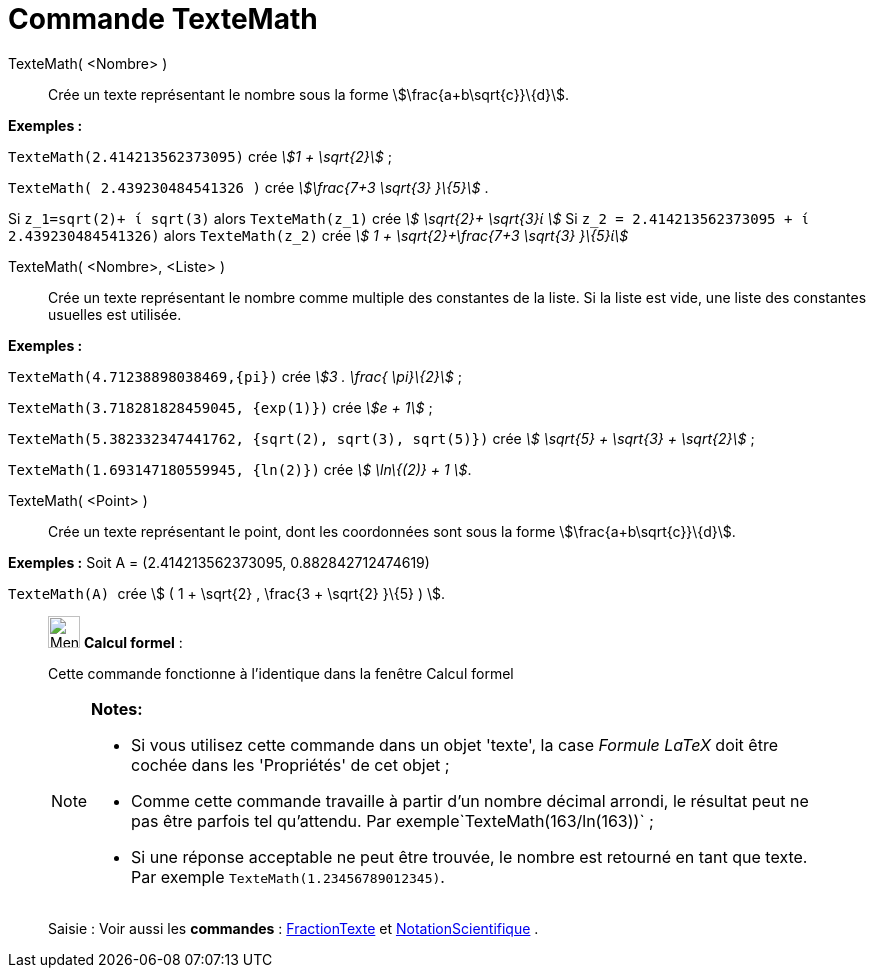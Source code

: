 = Commande TexteMath
:page-en: commands/SurdText
ifdef::env-github[:imagesdir: /fr/modules/ROOT/assets/images]

TexteMath( <Nombre> )::
  Crée un texte représentant le nombre sous la forme stem:[\frac{a+b\sqrt{c}}\{d}].

[EXAMPLE]
====

*Exemples :*

`++TexteMath(2.414213562373095)++` crée _stem:[1 + \sqrt{2}]_ ;

`++TexteMath( 2.439230484541326 )++` crée _stem:[\frac{7+3 \sqrt{3} }\{5}]_ .

====

Si `++z_1=sqrt(2)+ ί sqrt(3)++` alors `++TexteMath(z_1)++` crée _stem:[ \sqrt{2}+ \sqrt{3}ί ]_ Si
`++z_2 = 2.414213562373095 + ί 2.439230484541326)++` alors `++TexteMath(z_2)++` crée _stem:[ 1 + \sqrt{2}+\frac{7+3
\sqrt{3} }\{5}ί]_

TexteMath( <Nombre>, <Liste> )::
  Crée un texte représentant le nombre comme multiple des constantes de la liste. Si la liste est vide, une liste des
  constantes usuelles est utilisée.

[EXAMPLE]
====

*Exemples :*

`++TexteMath(4.71238898038469,{pi})++` crée _stem:[3 . \frac{ \pi}\{2}]_ ;

`++TexteMath(3.718281828459045, {exp(1)})++` crée _stem:[e + 1]_ ;

`++TexteMath(5.382332347441762, {sqrt(2), sqrt(3), sqrt(5)})++` crée _stem:[ \sqrt{5} + \sqrt{3} + \sqrt{2}]_ ;

`++TexteMath(1.693147180559945, {ln(2)})++` crée _stem:[ \ln\{(2)} + 1 ]_.

====

TexteMath( <Point> )::
  Crée un texte représentant le point, dont les coordonnées sont sous la forme stem:[\frac{a+b\sqrt{c}}\{d}].

[EXAMPLE]
====

*Exemples :* Soit A = (2.414213562373095, 0.882842712474619)

`++TexteMath(A) ++` crée stem:[ ( 1 + \sqrt{2} , \frac{3 + \sqrt{2} }\{5} ) ].

====

____________________________________________________________

image:32px-Menu_view_cas.svg.png[Menu view cas.svg,width=32,height=32] *Calcul formel* :

Cette commande fonctionne à l'identique dans la fenêtre Calcul formel

[NOTE]
====

*Notes:*

* Si vous utilisez cette commande dans un objet 'texte', la case _Formule LaTeX_ doit être cochée dans les 'Propriétés'
de cet objet ;
* Comme cette commande travaille à partir d'un nombre décimal arrondi, le résultat peut ne pas être parfois tel
qu'attendu. Par exemple`++TexteMath(163/ln(163))++` ;
* Si une réponse acceptable ne peut être trouvée, le nombre est retourné en tant que texte. Par exemple
`++TexteMath(1.23456789012345)++`.

====

[.kcode]#Saisie :# Voir aussi les *commandes* : xref:/commands/FractionTexte.adoc[FractionTexte] et
xref:/commands/NotationScientifique.adoc[NotationScientifique] .
